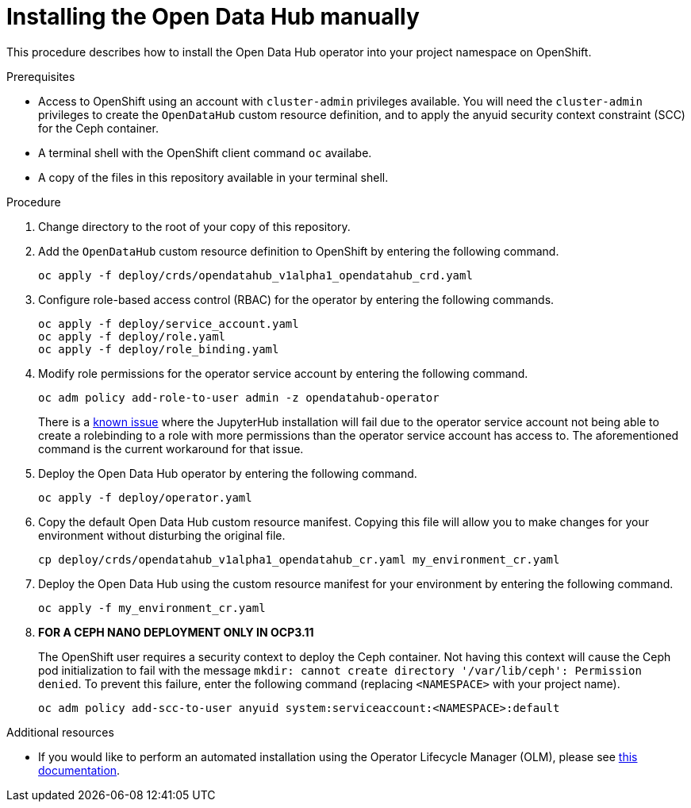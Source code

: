 // Module included in the following assemblies:
//
// <List assemblies here, each on a new line>

// Base the file name and the ID on the module title. For example:
// * file name: doing-procedure-a.adoc
// * ID: [id="doing-procedure-a"]
// * Title: = Doing procedure A

// The ID is used as an anchor for linking to the module. Avoid changing it after the module has been published to ensure existing links are not broken.
[id="manual-installation"]
// The `context` attribute enables module reuse. Every module's ID includes {context}, which ensures that the module has a unique ID even if it is reused multiple times in a guide.
= Installing the Open Data Hub manually
// Start the title of a procedure module with a verb, such as Creating or Create. See also _Wording of headings_ in _The IBM Style Guide_.

This procedure describes how to install the Open Data Hub operator into your
project namespace on OpenShift.

.Prerequisites

* Access to OpenShift using an account with `cluster-admin` privileges
  available. You will need the `cluster-admin` privileges to create the
  `OpenDataHub` custom resource definition, and to apply the anyuid security
  context constraint (SCC) for the Ceph container.

* A terminal shell with the OpenShift client command `oc` availabe.

* A copy of the files in this repository available in your terminal shell.

.Procedure

. Change directory to the root of your copy of this repository.

. Add the `OpenDataHub` custom resource definition to OpenShift by entering the
  following command.
+
....
oc apply -f deploy/crds/opendatahub_v1alpha1_opendatahub_crd.yaml
....

. Configure role-based access control (RBAC) for the operator by entering the
  following commands.
+
....
oc apply -f deploy/service_account.yaml
oc apply -f deploy/role.yaml
oc apply -f deploy/role_binding.yaml
....

. Modify role permissions for the operator service account by entering the
  following command.
+
....
oc adm policy add-role-to-user admin -z opendatahub-operator
....
+
There is a https://gitlab.com/opendatahub/opendatahub-operator/issues/2[known issue]
where the JupyterHub installation will fail due to the operator service
account not being able to create a rolebinding to a role with more
permissions than the operator service account has access to. The
aforementioned command is the current workaround for that issue.

. Deploy the Open Data Hub operator by entering the following command.
+
....
oc apply -f deploy/operator.yaml
....

. Copy the default Open Data Hub custom resource manifest. Copying this file
  will allow you to make changes for your environment without disturbing the
  original file.
+
....
cp deploy/crds/opendatahub_v1alpha1_opendatahub_cr.yaml my_environment_cr.yaml
....

. Deploy the Open Data Hub using the custom resource manifest for your
  environment by entering the following command.
+
....
oc apply -f my_environment_cr.yaml
....

. *FOR A CEPH NANO DEPLOYMENT ONLY IN OCP3.11*
+
The OpenShift user requires a security context to deploy the Ceph container.
Not having this context  will cause the Ceph pod initialization to fail with
the message
`mkdir: cannot create directory '/var/lib/ceph': Permission denied`.
To prevent this failure, enter the following command (replacing
`<NAMESPACE>` with your project name).
+
....
oc adm policy add-scc-to-user anyuid system:serviceaccount:<NAMESPACE>:default
....

//.Verification steps
//(Optional) Provide the user with verification method(s) for the procedure, such as expected output or commands that can be used to check for success or failure.

.Additional resources

* If you would like to perform an automated installation using the Operator
  Lifecycle Manager (OLM), please see
  link:/deploy/manifests/README.md[this documentation].
